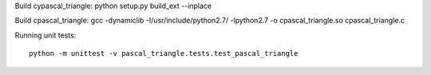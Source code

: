 Build cypascal_triangle:
python setup.py build_ext --inplace

Build cpascal_triangle:
gcc -dynamiclib -I/usr/include/python2.7/ -lpython2.7 -o cpascal_triangle.so cpascal_triangle.c

Running unit tests::

    python -m unittest -v pascal_triangle.tests.test_pascal_triangle
